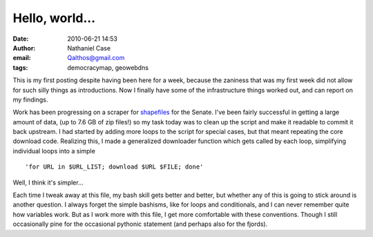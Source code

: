 Hello, world...
###############
:date: 2010-06-21 14:53
:author: Nathaniel Case
:email: Qalthos@gmail.com
:tags: democracymap, geowebdns

This is my first posting despite having been here for a week, because
the zaniness that was my first week did not allow for such silly things
as introductions. Now I finally have some of the infrastructure things
worked out, and can report on my findings.

Work has been progressing on a scraper for `shapefiles`_ for the Senate.
I've been fairly successful in getting a large amount of data, (up to
7.6 GB of zip files!) so my task today was to clean up the script and
make it readable to commit it back upstream. I had started by adding
more loops to the script for special cases, but that meant repeating the
core download code. Realizing this, I made a generalized downloader
function which gets called by each loop, simplifying individual loops
into a simple

::

    'for URL in $URL_LIST; download $URL $FILE; done'

Well, I think it's simpler...

Each time I tweak away at this file, my bash skill gets better and
better, but whether any of this is going to stick around is another
question. I always forget the simple bashisms, like for loops and
conditionals, and I can never remember quite how variables work. But as
I work more with this file, I get more comfortable with these
conventions. Though I still occasionally pine for the occasional
pythonic statement (and perhaps also for the fjords).

.. _shapefiles: http://en.wikipedia.org/wiki/Shapefile
